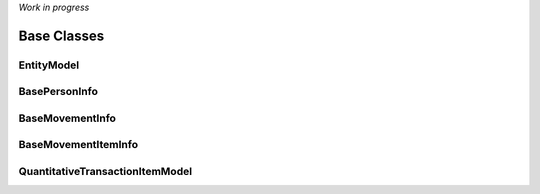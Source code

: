 .. _base_classes:


*Work in progress*


Base Classes
============


.. _baseinfo:

EntityModel
--------

BasePersonInfo
--------------


BaseMovementInfo
----------------

BaseMovementItemInfo
--------------------


QuantitativeTransactionItemModel
----------------------

